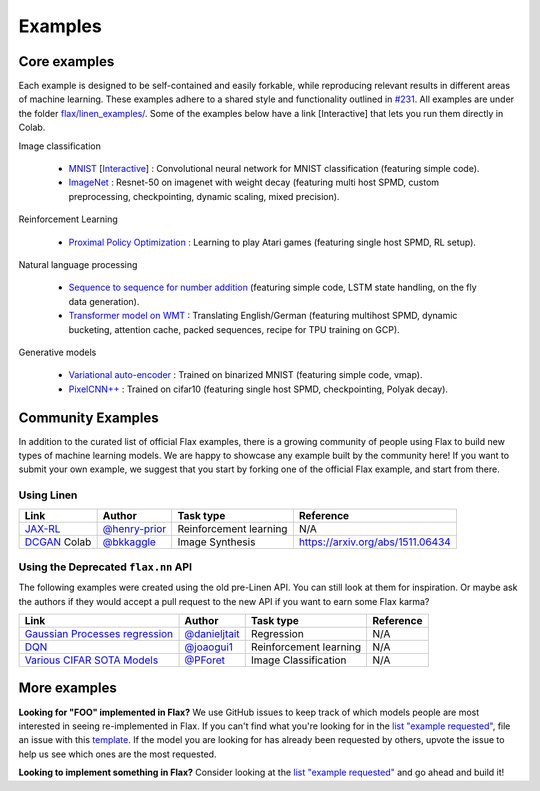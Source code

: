 Examples
=============

Core examples
-------------

Each example is designed to be self-contained and easily forkable, while
reproducing relevant results in different areas of machine learning. These
examples adhere to a shared style and functionality outlined in `#231`_. All
examples are under the folder `flax/linen_examples/
<https://github.com/google/flax/tree/master/linen_examples/>`__. Some of the
examples below have a link [Interactive] that lets you run them directly in
Colab.

.. _#231: https://github.com/google/flax/issues/231


Image classification

   -  `MNIST <https://github.com/google/flax/tree/master/linen_examples/mnist/>`__ [`Interactive
      <https://colab.research.google.com/github/google/flax/blob/master/linen_examples/mnist/mnist.ipynb>`__] :
      Convolutional neural network for MNIST classification (featuring simple code).
   -  `ImageNet <https://github.com/google/flax/tree/master/linen_examples/imagenet/>`__ :
      Resnet-50 on imagenet with weight decay (featuring multi host SPMD, custom
      preprocessing, checkpointing, dynamic scaling, mixed precision).

Reinforcement Learning

   -  `Proximal Policy
      Optimization <https://github.com/google/flax/tree/master/linen_examples/ppo/>`__ :
      Learning to play Atari games (featuring single host SPMD, RL setup).

Natural language processing

   -  `Sequence to sequence for number
      addition <https://github.com/google/flax/tree/master/linen_examples/seq2seq/>`__
      (featuring simple code, LSTM state handling, on the fly data generation).
   -  `Transformer model on
      WMT <https://github.com/google/flax/tree/master/linen_examples/wmt/>`__ :
      Translating English/German (featuring multihost SPMD, dynamic bucketing, attention cache,
      packed sequences, recipe for TPU training on GCP).

Generative models

   -  `Variational
      auto-encoder <https://github.com/google/flax/tree/master/linen_examples/vae/>`__ :
      Trained on binarized MNIST (featuring simple code, vmap).
   -  `PixelCNN++ <https://github.com/google/flax/tree/master/linen_examples/pixelcnn/>`__ :
      Trained on cifar10 (featuring single host SPMD, checkpointing, Polyak decay).


Community Examples
--------------------------------

In addition to the curated list of official Flax examples, there is a growing
community of people using Flax to build new types of machine learning models. We
are happy to showcase any example built by the community here! If you want to
submit your own example, we suggest that you start by forking one of the
official Flax example, and start from there.

Using Linen
~~~~~~~~~~~~~~~~~~~~

+----------------------------------+-----------------+------------------------+----------------------------------+
|               Link               |     Author      |       Task type        |            Reference             |
+==================================+=================+========================+==================================+
| `JAX-RL`_                        | `@henry-prior`_ | Reinforcement learning | N/A                              |
+----------------------------------+-----------------+------------------------+----------------------------------+
| `DCGAN`_ Colab                   | `@bkkaggle`_    | Image Synthesis        | https://arxiv.org/abs/1511.06434 |
+----------------------------------+-----------------+------------------------+----------------------------------+

.. _`JAX-RL`: https://github.com/henry-prior/jax-rl
.. _`DCGAN`: https://github.com/bkkaggle/jax-dcgan
.. _`@bkkaggle`: https://github.com/bkkaggle

Using the Deprecated ``flax.nn`` API
~~~~~~~~~~~~~~~~~~~~

The following examples were created using the old pre-Linen API. You can still
look at them for inspiration. Or maybe ask the authors if they would accept a
pull request to the new API if you want to earn some Flax karma?

+----------------------------------+-----------------+------------------------+----------------------------------+
|               Link               |     Author      |       Task type        |            Reference             |
+==================================+=================+========================+==================================+
| `Gaussian Processes regression`_ | `@danieljtait`_ | Regression             | N/A                              |
+----------------------------------+-----------------+------------------------+----------------------------------+
| `DQN`_                           | `@joaogui1`_    | Reinforcement learning | N/A                              |
+----------------------------------+-----------------+------------------------+----------------------------------+
| `Various CIFAR SOTA Models`_     | `@PForet`_      | Image Classification   | N/A                              |
+----------------------------------+-----------------+------------------------+----------------------------------+

.. _`Gaussian Processes regression`: https://github.com/danieljtait/ladax/tree/master/examples
.. _`DQN`: https://github.com/joaogui1/RL-JAX/tree/master/DQN
.. _`Various CIFAR SOTA Models`: https://github.com/google-research/google-research/tree/master/flax_models/cifar
.. _`DCGAN`: https://github.com/bkkaggle/jax-dcgan
.. _`@danieljtait`: https://github.com/danieljtait
.. _`@henry-prior`: https://github.com/henry-prior
.. _`@joaogui1`: https://github.com/joaogui1
.. _`@PForet`: https://github.com/PForet

More examples
-------------

**Looking for "FOO" implemented in Flax?** We use GitHub issues to keep track of
which models people are most interested in seeing re-implemented in Flax. If you
can't find what you're looking for in the `list "example requested"`_, file an
issue with this template_. If the model you are looking for has already been
requested by others, upvote the issue to help us see which ones are the most
requested.

**Looking to implement something in Flax?** Consider looking at the `list
"example requested"`_ and go ahead and build it!

.. _`list "example requested"`: https://github.com/google/flax/labels/example%20request
.. _template: https://github.com/google/flax/issues/new?assignees=&template=example_request.md&title=
